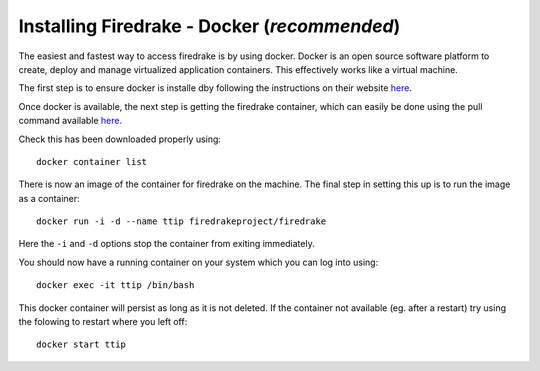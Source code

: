 

#############################################
Installing Firedrake - Docker (*recommended*)
#############################################

The easiest and fastest way to access firedrake is by using docker.
Docker is an open source software platform to create, deploy and manage
virtualized application containers. This effectively works like a
virtual machine.

The first step is to ensure docker is installe dby following the instructions
on their website `here <https://docs.docker.com/get-docker/>`__.

Once docker is available, the next step is getting the firedrake container,
which can easily be done using the pull command available
`here <https://hub.docker.com/r/firedrakeproject/firedrake/>`__.

Check this has been downloaded properly using::

  docker container list

There is now an image of the container for firedrake on the machine.
The final step in setting this up is to run the image as a container::

  docker run -i -d --name ttip firedrakeproject/firedrake

Here the ``-i`` and ``-d`` options stop the container from exiting immediately.

You should now have a running container on your system which you can log into
using::

  docker exec -it ttip /bin/bash


This docker container will persist as long as it is not deleted. If the container
not available (eg. after a restart) try using the folowing to restart where you
left off::

  docker start ttip
